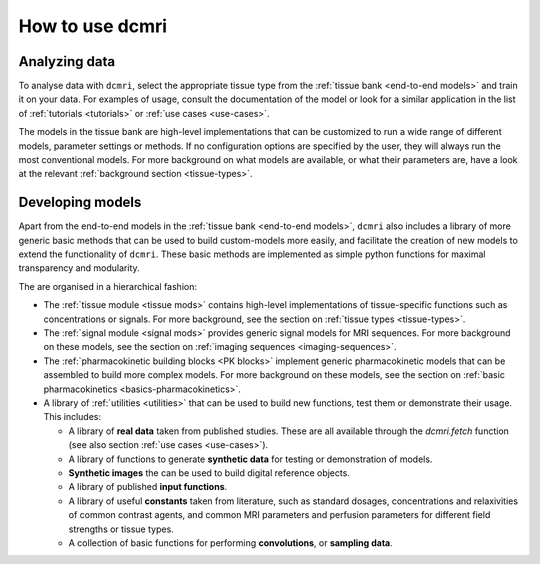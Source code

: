 ****************
How to use dcmri
****************

Analyzing data
--------------

To analyse data with ``dcmri``, select the appropriate tissue type from the 
:ref:`tissue bank <end-to-end models>` and train it on your data. For examples 
of usage, consult the documentation of the model or look for a 
similar application in the list of :ref:`tutorials <tutorials>` or 
:ref:`use cases <use-cases>`. 

The models in the tissue bank are high-level implementations that can be 
customized to run a wide range of different models, parameter settings or 
methods. If no configuration options are specified by the user, 
they will always run the most conventional models. For more background on 
what models are available, or what their parameters are, have a look 
at the relevant :ref:`background section <tissue-types>`. 

Developing models
-----------------

Apart from the end-to-end models in the :ref:`tissue bank <end-to-end models>`, 
``dcmri`` also includes a library of more generic basic methods that can 
be used to build custom-models more easily, and facilitate the creation of new 
models to extend the functionality of ``dcmri``. These basic methods are 
implemented as simple python functions for maximal transparency and modularity. 

The are organised in a hierarchical fashion:

- The :ref:`tissue module <tissue mods>` contains high-level implementations 
  of tissue-specific functions such as concentrations or signals. For more 
  background, see the section on :ref:`tissue types <tissue-types>`.

- The :ref:`signal module <signal mods>` provides generic signal models for 
  MRI sequences. For more background on these models, see the section on 
  :ref:`imaging sequences <imaging-sequences>`.

- The :ref:`pharmacokinetic building blocks <PK blocks>` implement generic 
  pharmacokinetic models that can be assembled to build more complex models. 
  For more background on these models, see the section on 
  :ref:`basic pharmacokinetics <basics-pharmacokinetics>`.

- A library of :ref:`utilities <utilities>` that can be used to build new 
  functions, test them or demonstrate their usage. This includes:
  
  - A library of **real data** taken from published studies. These are all 
    available through the `dcmri.fetch` function (see also 
    section :ref:`use cases <use-cases>`). 
  - A library of functions to generate **synthetic data** for testing or 
    demonstration of models.
  - **Synthetic images** the can be used to build digital reference objects. 
  - A library of published **input functions**.
  - A library of useful **constants** taken from literature, such as standard 
    dosages, concentrations and relaxivities of common contrast agents, and 
    common MRI parameters and perfusion parameters for different field strengths 
    or tissue types.
  - A collection of basic functions for performing **convolutions**, or 
    **sampling data**.